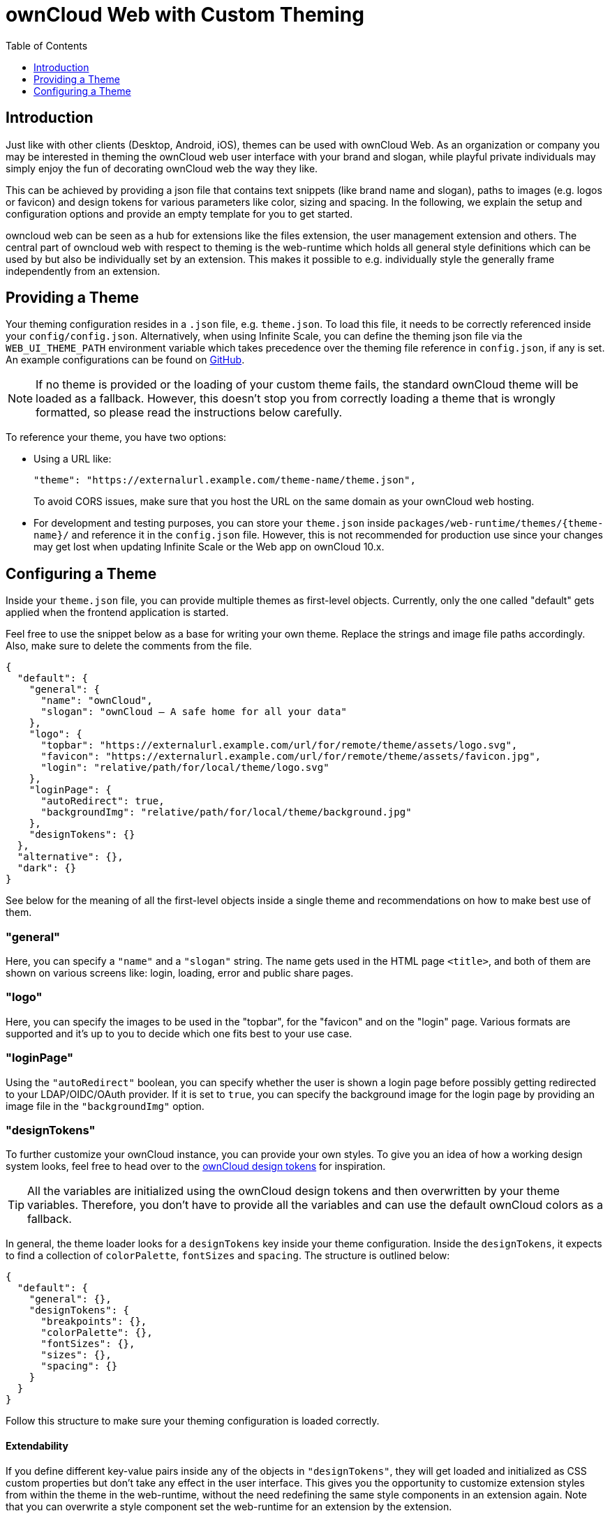 = ownCloud Web with Custom Theming
:toc: right
:toclevels: 1
:example-theme-url: https://github.com/owncloud/web/tree/master/config
:design-tokens-url: https://owncloud.design/#/Design%20Tokens
:gh-webui-url: https://github.com/owncloud/web/issues/new
:description: Just like with other clients (Desktop, Android, iOS), themes can be used with ownCloud Web. As an organization or company you may be interested in theming the ownCloud web user interface with your brand and slogan, while playful private individuals may simply enjoy the fun of decorating ownCloud web the way they like.

== Introduction

{description}

This can be achieved by providing a json file that contains text snippets (like brand name and slogan), paths to images (e.g. logos or favicon) and design tokens for various parameters like color, sizing and spacing. In the following, we explain the setup and configuration options and provide an empty template for you to get started.

owncloud web can be seen as a hub for extensions like the files extension, the user management extension and others. The central part of owncloud web with respect to theming is the web-runtime which holds all general style definitions which can be used by but also be individually set by an extension. This makes it possible to e.g. individually style the generally frame independently from an extension.

== Providing a Theme

Your theming configuration resides in a `.json` file, e.g. `theme.json`. To load this file, it needs to be correctly referenced inside your `config/config.json`. Alternatively, when using Infinite Scale, you can define the theming json file via the `WEB_UI_THEME_PATH` environment variable which takes precedence over the theming file reference in `config.json`, if any is set. An example configurations can be found on {example-theme-url}[GitHub].

NOTE: If no theme is provided or the loading of your custom theme fails, the standard ownCloud theme will be loaded as a fallback. However, this doesn’t stop you from correctly loading a theme that is wrongly formatted, so please read the instructions below carefully.

To reference your theme, you have two options:

* Using a URL like:
+
[source,plaintext]
----
"theme": "https://externalurl.example.com/theme-name/theme.json",
----
+
To avoid CORS issues, make sure that you host the URL on the same domain as your ownCloud web hosting.

* For development and testing purposes, you can store your `theme.json` inside `packages/web-runtime/themes/\{theme-name}/` and reference it in the `config.json` file. However, this is not recommended for production use since your changes may get lost when updating Infinite Scale or the Web app on ownCloud 10.x.

== Configuring a Theme

Inside your `theme.json` file, you can provide multiple themes as first-level objects. Currently, only the one called "default" gets applied when the frontend application is started.

Feel free to use the snippet below as a base for writing your own theme. Replace the strings and image file paths accordingly. Also, make sure to delete the comments from the file.

[source,plaintext]
----
{
  "default": {
    "general": {
      "name": "ownCloud",
      "slogan": "ownCloud – A safe home for all your data"
    },
    "logo": {
      "topbar": "https://externalurl.example.com/url/for/remote/theme/assets/logo.svg",
      "favicon": "https://externalurl.example.com/url/for/remote/theme/assets/favicon.jpg",
      "login": "relative/path/for/local/theme/logo.svg"
    },
    "loginPage": {
      "autoRedirect": true,
      "backgroundImg": "relative/path/for/local/theme/background.jpg"
    },
    "designTokens": {}
  },
  "alternative": {},
  "dark": {}
}
----

See below for the meaning of all the first-level objects inside a single theme and recommendations on how to make best use of them.

=== "general"

Here, you can specify a `"name"` and a `"slogan"` string. The name gets used in the HTML page `<title>`, and both of them are shown on various screens like: login, loading, error and public share pages.

=== "logo"

Here, you can specify the images to be used in the "topbar", for the "favicon" and on the "login" page. Various formats are supported and it’s up to you to decide which one fits best to your use case.

=== "loginPage"

Using the `"autoRedirect"` boolean, you can specify whether the user is shown a login page before possibly getting redirected to your LDAP/OIDC/OAuth provider. If it is set to `true`, you can specify the background image for the login page by providing an image file in the `"backgroundImg"` option.

=== "designTokens"

To further customize your ownCloud instance, you can provide your own styles. To give you an idea of how a working design system looks, feel free to head over to the {design-tokens-url}[ownCloud design tokens] for inspiration.

TIP: All the variables are initialized using the ownCloud design tokens and then overwritten by your theme variables. Therefore, you don’t have to provide all the variables and can use the default ownCloud colors as a fallback.

In general, the theme loader looks for a `designTokens` key inside your theme configuration. Inside the `designTokens`, it expects to find a collection of `colorPalette`, `fontSizes` and `spacing`. The structure is outlined below:

[source,plaintext]
----
{
  "default": {
    "general": {},
    "designTokens": {
      "breakpoints": {},
      "colorPalette": {},
      "fontSizes": {},
      "sizes": {},
      "spacing": {}
    }
  }
}
----

Follow this structure to make sure your theming configuration is loaded correctly.

==== Extendability

If you define different key-value pairs inside any of the objects in `"designTokens"`, they will get loaded and initialized as CSS custom properties but don’t take any effect in the user interface. This gives you the opportunity to customize extension styles from within the theme in the web-runtime, without the need redefining the same style components in an extension again. Note that you can overwrite a style component set the web-runtime for an extension by the extension.

==== Breakpoints

If you’d like to set different breakpoints than the default ones in the ownCloud design system, you can set them using theming variables.

Breakpoint variables get prepended with `--oc-breakpoint-`. +
Example: `“large-default”` creates the custom CSS property `--oc-breakpoint-large-default`.

[source,plaintext]
----
{
  "breakpoints": {
    "xsmall-max": "",
    "small-default": "",
    "small-max": "",
    "medium-default": "",
    "medium-max": "",
    "large-default": "",
    "large-max": "",
    "xlarge": ""
  }
}
----

==== Colors

For the color values, you can use any valid CSS color format, like `hex (#fff)`, `rgb (rgb(255,255,255))` or color names `(white)`.

Color variables get prepended with `--oc-color-`. +
Example: `“background-default”` creates the custom CSS property `--oc-color-background-default`.

Again, you can use the ownCloud design tokens as a reference implementation:

[source,plaintext]
----
{
  "colorPalette": {
    "background-accentuate": "",
    "background-default": "",
    "background-highlight": "",
    "background-muted": "",
    "border": "",
    "input-bg": "",
    "input-border": "",
    "input-text-default": "",
    "input-text-muted": "",
    "swatch-brand-default": "",
    "swatch-brand-hover": "",
    "swatch-danger-default": "",
    "swatch-danger-hover": "",
    "swatch-danger-muted": "",
    "swatch-inverse-default": "",
    "swatch-inverse-hover": "",
    "swatch-inverse-muted": "",
    "swatch-passive-default": "",
    "swatch-passive-hover": "",
    "swatch-passive-muted": "",
    "swatch-primary-default": "",
    "swatch-primary-hover": "",
    "swatch-primary-muted": "",
    "swatch-primary-gradient": "",
    "swatch-success-default": "",
    "swatch-success-hover": "",
    "swatch-success-muted": "",
    "swatch-warning-default": "",
    "swatch-warning-hover": "",
    "swatch-warning-muted": "",
    "text-default": "",
    "text-inverse": "",
    "text-muted": ""
  }
}
----

==== Font Sizes

You can change the `default`, `large` and `medium` font sizes according to your needs. If you need more customization options regarding font sizes, open an issue on {gh-webui-url}[GitHub] with a detailed description.

Font size variables get prepended with `--oc-font-size-`. +
Example: `“default”` creates the custom CSS property `--oc-font-size-default`.

[source,plaintext]
----
{
  "fontSizes": {
    "default": "",
    "large": "",
    "medium": ""
  }
}
----

==== Sizes

Use sizing variables to change various UI elements, such as icon and logo appearance, table row or checkbox sizes, according to your needs. If you need more customization options regarding sizes, open an issue on {gh-webui-url}[GitHub] a detailed description.

Size variables get prepended with `--oc-size-`. +
Example: `“icon-default”` creates the custom CSS property `--oc-size-icon-default`.

[source,plaintext]
----
{
  "sizes": {
    "form-check-default": "",
    "height-small": "",
    "height-table-row": "",
    "icon-default": "",
    "max-height-logo": "",
    "max-width-logo": "",
    "width-medium": ""
  }
}
----

==== Spacing

Use the six spacing options +
(`xsmall | small | medium | large | xlarge | xxlarge`) +
to create a more (or less) condensed version of the user interface. If you need more customization options regarding spacing, open an issue on {gh-webui-url}[GitHub] with a detailed description.

Spacing variables get prepended with `--oc-space-`. +
Example: `“xlarge”` creates the custom CSS property `--oc-space-xlarge`.

[source,plaintext]
----
{
  "spacing": {
    "xsmall": "",
    "small": "",
    "medium": "",
    "large": "",
    "xlarge": "",
    "xxlarge": ""
  }
}
----

=== Example Theme

An empty template for your custom theme is provided below. Use the instructions above to set it up according to your needs.

NOTE: Since changing themes at runtime is not yet supported, it only consists of a default theme.

[source,plaintext]
----
{
  "default": {
    "general": {
      "name": "",
      "slogan": ""
    },
    "logo": {
      "topbar": "",
      "favicon": "",
      "login": "",
      "notFound": ""
    },
    "loginPage": {
      "autoRedirect": true,
      "backgroundImg": ""
    },
    "designTokens": {
      "breakpoints": {
        "xsmall-max": "",
        "small-default": "",
        "small-max": "",
        "medium-default": "",
        "medium-max": "",
        "large-default": "",
        "large-max": "",
        "xlarge": ""
      },
      "colorPalette": {
        "background-accentuate": "",
        "background-default": "",
        "background-highlight": "",
        "background-muted": "",
        "border": "",
        "input-bg": "",
        "input-border": "",
        "input-text-default": "",
        "input-text-muted": "",
        "swatch-brand-default": "",
        "swatch-brand-hover": "",
        "swatch-danger-default": "",
        "swatch-danger-hover": "",
        "swatch-danger-muted": "",
        "swatch-inverse-default": "",
        "swatch-inverse-hover": "",
        "swatch-inverse-muted": "",
        "swatch-passive-default": "",
        "swatch-passive-hover": "",
        "swatch-passive-muted": "",
        "swatch-primary-default": "",
        "swatch-primary-hover": "",
        "swatch-primary-muted": "",
        "swatch-primary-gradient": "",
        "swatch-success-default": "",
        "swatch-success-hover": "",
        "swatch-success-muted": "",
        "swatch-warning-default": "",
        "swatch-warning-hover": "",
        "swatch-warning-muted": "",
        "text-default": "",
        "text-inverse": "",
        "text-muted": ""
      },
      "fontSizes": {
        "default": "",
        "large": "",
        "medium": ""
      },
      "sizes": {
        "form-check-default": "",
        "height-small": "",
        "height-table-row": "",
        "icon-default": "",
        "max-height-logo": "",
        "max-width-logo": "",
        "width-medium": ""
      },
      "spacing": {
        "xsmall": "",
        "small": "",
        "medium": "",
        "large": "",
        "xlarge": "",
        "xxlarge": ""
      }
    }
  }
}
----
